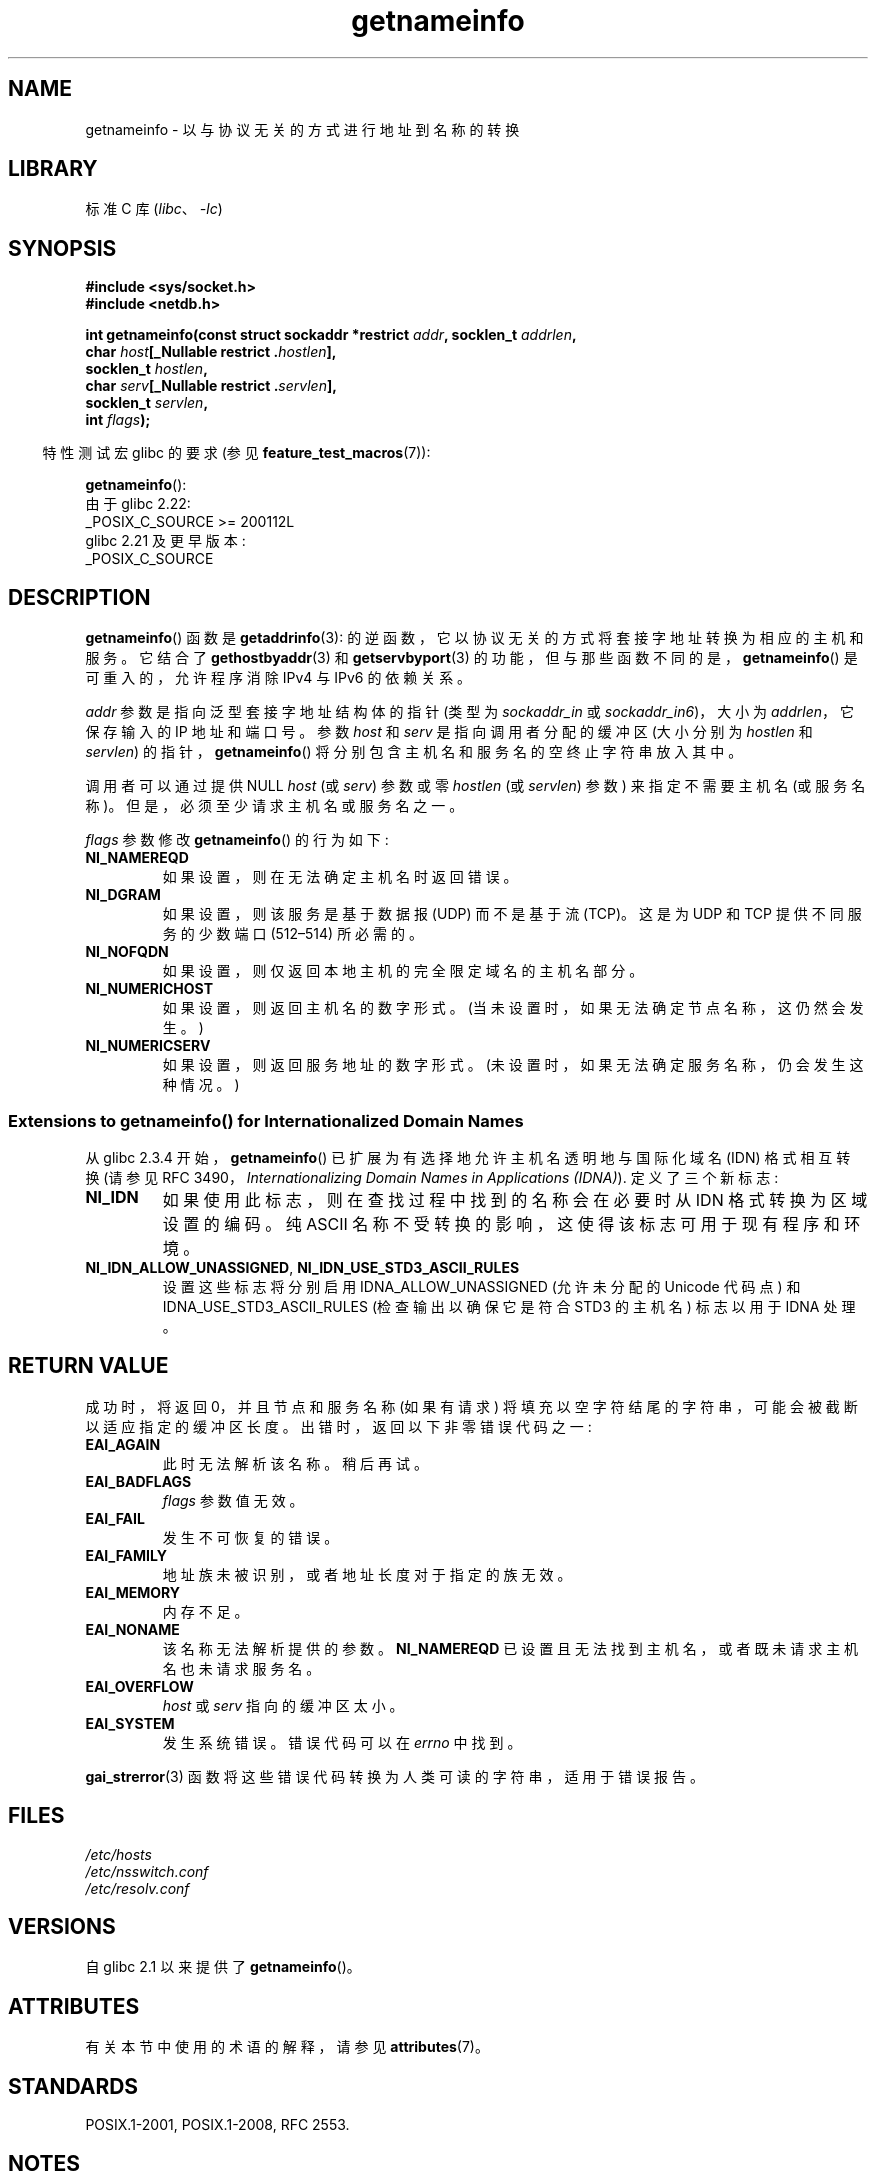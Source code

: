 .\" -*- coding: UTF-8 -*-
'\" t
.\" %%%LICENSE_START(PUBLIC_DOMAIN)
.\" This page is in the public domain.
.\" %%%LICENSE_END
.\"
.\" Almost all details are from RFC 2553.
.\"
.\" 2004-12-14, mtk, Added EAI_OVERFLOW error
.\" 2004-12-14 Fixed description of error return
.\"
.\"*******************************************************************
.\"
.\" This file was generated with po4a. Translate the source file.
.\"
.\"*******************************************************************
.TH getnameinfo 3 2023\-02\-05 "Linux man\-pages 6.03" 
.SH NAME
getnameinfo \- 以与协议无关的方式进行地址到名称的转换
.SH LIBRARY
标准 C 库 (\fIlibc\fP、\fI\-lc\fP)
.SH SYNOPSIS
.nf
\fB#include <sys/socket.h>\fP
\fB#include <netdb.h>\fP
.PP
\fBint getnameinfo(const struct sockaddr *restrict \fP\fIaddr\fP\fB, socklen_t \fP\fIaddrlen\fP\fB,\fP
\fB                char \fP\fIhost\fP\fB[_Nullable restrict .\fP\fIhostlen\fP\fB],\fP
\fB                socklen_t \fP\fIhostlen\fP\fB,\fP
\fB                char \fP\fIserv\fP\fB[_Nullable restrict .\fP\fIservlen\fP\fB],\fP
\fB                socklen_t \fP\fIservlen\fP\fB,\fP
\fB                int \fP\fIflags\fP\fB);\fP
.fi
.PP
.RS -4
特性测试宏 glibc 的要求 (参见 \fBfeature_test_macros\fP(7)):
.RE
.PP
\fBgetnameinfo\fP():
.nf
    由于 glibc 2.22:
        _POSIX_C_SOURCE >= 200112L
    glibc 2.21 及更早版本:
        _POSIX_C_SOURCE
.fi
.SH DESCRIPTION
\fBgetnameinfo\fP() 函数是 \fBgetaddrinfo\fP(3): 的逆函数，它以协议无关的方式将套接字地址转换为相应的主机和服务。
它结合了 \fBgethostbyaddr\fP(3) 和 \fBgetservbyport\fP(3)
的功能，但与那些函数不同的是，\fBgetnameinfo\fP() 是可重入的，允许程序消除 IPv4 与 IPv6 的依赖关系。
.PP
\fIaddr\fP 参数是指向泛型套接字地址结构体的指针 (类型为 \fIsockaddr_in\fP 或 \fIsockaddr_in6\fP)，大小为
\fIaddrlen\fP，它保存输入的 IP 地址和端口号。 参数 \fIhost\fP 和 \fIserv\fP 是指向调用者分配的缓冲区 (大小分别为
\fIhostlen\fP 和 \fIservlen\fP) 的指针，\fBgetnameinfo\fP() 将分别包含主机名和服务名的空终止字符串放入其中。
.PP
调用者可以通过提供 NULL \fIhost\fP (或 \fIserv\fP) 参数或零 \fIhostlen\fP (或 \fIservlen\fP) 参数)
来指定不需要主机名 (或服务名称)。 但是，必须至少请求主机名或服务名之一。
.PP
\fIflags\fP 参数修改 \fBgetnameinfo\fP() 的行为如下:
.TP 
\fBNI_NAMEREQD\fP
如果设置，则在无法确定主机名时返回错误。
.TP 
\fBNI_DGRAM\fP
如果设置，则该服务是基于数据报 (UDP) 而不是基于流 (TCP)。 这是为 UDP 和 TCP 提供不同服务的少数端口 (512\[en]514)
所必需的。
.TP 
\fBNI_NOFQDN\fP
如果设置，则仅返回本地主机的完全限定域名的主机名部分。
.TP 
\fBNI_NUMERICHOST\fP
.\" For example, by calling
.\" .BR inet_ntop ()
.\" instead of
.\" .BR gethostbyaddr ().
.\" POSIX.1-2001 TC1 has NI_NUMERICSCOPE, but glibc doesn't have it.
如果设置，则返回主机名的数字形式。 (当未设置时，如果无法确定节点名称，这仍然会发生。)
.TP 
\fBNI_NUMERICSERV\fP
如果设置，则返回服务地址的数字形式。 (未设置时，如果无法确定服务名称，仍会发生这种情况。)
.SS "Extensions to getnameinfo() for Internationalized Domain Names"
从 glibc 2.3.4 开始，\fBgetnameinfo\fP() 已扩展为有选择地允许主机名透明地与国际化域名 (IDN) 格式相互转换 (请参见
RFC 3490，\fIInternationalizing Domain Names in Applications (IDNA)\fP).
定义了三个新标志:
.TP 
\fBNI_IDN\fP
如果使用此标志，则在查找过程中找到的名称会在必要时从 IDN 格式转换为区域设置的编码。 纯 ASCII
名称不受转换的影响，这使得该标志可用于现有程序和环境。
.TP 
\fBNI_IDN_ALLOW_UNASSIGNED\fP, \fBNI_IDN_USE_STD3_ASCII_RULES\fP
设置这些标志将分别启用 IDNA_ALLOW_UNASSIGNED (允许未分配的 Unicode 代码点) 和
IDNA_USE_STD3_ASCII_RULES (检查输出以确保它是符合 STD3 的主机名) 标志以用于 IDNA 处理。
.SH "RETURN VALUE"
.\" FIXME glibc defines the following additional errors, some which
.\" can probably be returned by getnameinfo(); they need to
.\" be documented.
.\"
.\"     #ifdef __USE_GNU
.\"     #define EAI_INPROGRESS  -100  /* Processing request in progress.  */
.\"     #define EAI_CANCELED    -101  /* Request canceled.  */
.\"     #define EAI_NOTCANCELED -102  /* Request not canceled.  */
.\"     #define EAI_ALLDONE     -103  /* All requests done.  */
.\"     #define EAI_INTR        -104  /* Interrupted by a signal.  */
.\"     #define EAI_IDN_ENCODE  -105  /* IDN encoding failed.  */
.\"     #endif
成功时，将返回 0，并且节点和服务名称 (如果有请求) 将填充以空字符结尾的字符串，可能会被截断以适应指定的缓冲区长度。
出错时，返回以下非零错误代码之一:
.TP 
\fBEAI_AGAIN\fP
此时无法解析该名称。 稍后再试。
.TP 
\fBEAI_BADFLAGS\fP
\fIflags\fP 参数值无效。
.TP 
\fBEAI_FAIL\fP
发生不可恢复的错误。
.TP 
\fBEAI_FAMILY\fP
地址族未被识别，或者地址长度对于指定的族无效。
.TP 
\fBEAI_MEMORY\fP
内存不足。
.TP 
\fBEAI_NONAME\fP
该名称无法解析提供的参数。 \fBNI_NAMEREQD\fP 已设置且无法找到主机名，或者既未请求主机名也未请求服务名。
.TP 
\fBEAI_OVERFLOW\fP
\fIhost\fP 或 \fIserv\fP 指向的缓冲区太小。
.TP 
\fBEAI_SYSTEM\fP
发生系统错误。 错误代码可以在 \fIerrno\fP 中找到。
.PP
\fBgai_strerror\fP(3) 函数将这些错误代码转换为人类可读的字符串，适用于错误报告。
.SH FILES
\fI/etc/hosts\fP
.br
\fI/etc/nsswitch.conf\fP
.br
\fI/etc/resolv.conf\fP
.SH VERSIONS
自 glibc 2.1 以来提供了 \fBgetnameinfo\fP()。
.SH ATTRIBUTES
有关本节中使用的术语的解释，请参见 \fBattributes\fP(7)。
.ad l
.nh
.TS
allbox;
lbx lb lb
l l l.
Interface	Attribute	Value
T{
\fBgetnameinfo\fP()
T}	Thread safety	MT\-Safe env locale
.TE
.hy
.ad
.sp 1
.SH STANDARDS
POSIX.1\-2001, POSIX.1\-2008, RFC\ 2553.
.SH NOTES
为了帮助程序人员为提供的缓冲区选择合理的大小，\fI<netdb.h>\fP 定义了常量
.PP
.in +4n
.EX
#define NI_MAXHOST      1025
#define NI_MAXSERV      32
.EE
.in
.PP
自 glibc 2.8 起，仅当定义了合适的特性测试宏时才会公开这些定义，即: \fB_GNU_SOURCE\fP、\fB_DEFAULT_SOURCE\fP (自
glibc 2.19 起) 或 (在 glibc 版本中直至并包括 2.19) \fB_BSD_SOURCE\fP 或 \fB_SVID_SOURCE\fP。
.PP
前者是最近版本的 BIND 的 \fI<arpa/nameser.h>\fP 头文件中的常量 \fBMAXDNAME\fP。 后者是基于当前
Assigned Numbers RFC 中列出的服务的猜测。
.PP
在 glibc 2.2 之前，\fIhostlen\fP 和 \fIservlen\fP 参数被键入为 \fIsize_t\fP。
.SH EXAMPLES
以下代码尝试获取给定套接字地址的数字主机名和服务名称。 请注意，没有针对特定地址族的硬编码引用。
.PP
.in +4n
.EX
struct sockaddr *addr;      /* input */
socklen_t addrlen;          /* input */
char hbuf[NI_MAXHOST], sbuf[NI_MAXSERV];

if (getnameinfo(addr, addrlen, hbuf, sizeof(hbuf), sbuf,
            sizeof(sbuf), NI_NUMERICHOST | NI_NUMERICSERV) == 0)
    printf("host=%s, serv=%s\en", hbuf, sbuf);
.EE
.in
.PP
以下版本检查套接字地址是否具有反向地址映射。
.PP
.in +4n
.EX
struct sockaddr *addr;      /* input */
socklen_t addrlen;          /* input */
char hbuf[NI_MAXHOST];

if (getnameinfo(addr, addrlen, hbuf, sizeof(hbuf),
            空，0，NI_NAMEREQD))
    printf("could not resolve hostname");
else
    printf("host=%s\en", hbuf);
.EE
.in
.PP
可以在 \fBgetaddrinfo\fP(3) 中找到使用 \fBgetnameinfo\fP() 的示例程序。
.SH "SEE ALSO"
\fBaccept\fP(2), \fBgetpeername\fP(2), \fBgetsockname\fP(2), \fBrecvfrom\fP(2),
\fBsocket\fP(2), \fBgetaddrinfo\fP(3), \fBgethostbyaddr\fP(3), \fBgetservbyname\fP(3),
\fBgetservbyport\fP(3), \fBinet_ntop\fP(3), \fBhosts\fP(5), \fBservices\fP(5),
\fBhostname\fP(7), \fBnamed\fP(8)
.PP
R.\& Gilligan, S.\& Thomson, J.\& Bound and W.\& Stevens, \fIBasic Socket Interface Extensions for IPv6\fP, RFC\ 2553, March 1999.
.PP
Tatsuya Jinmei 和 Atsushi Onoe，\fIAn Extension of Format for IPv6 Scoped Addresses\fP，网络草稿，进行中
.UR ftp://ftp.ietf.org\:/internet\-drafts\:/draft\-ietf\-ipngwg\-scopedaddr\-format\-02.txt
.UE .
.PP
Craig Metz，\fIProtocol Independence Using the Sockets API\fP，freenix 会议记录: 2000
年 USENIX 年度技术会议，2000 年 6 月
.ad l
.UR http://www.usenix.org\:/publications\:/library\:/proceedings\:/usenix2000\:/freenix\:/metzprotocol.html
.UE .
.PP
.SH [手册页中文版]
.PP
本翻译为免费文档；阅读
.UR https://www.gnu.org/licenses/gpl-3.0.html
GNU 通用公共许可证第 3 版
.UE
或稍后的版权条款。因使用该翻译而造成的任何问题和损失完全由您承担。
.PP
该中文翻译由 wtklbm
.B <wtklbm@gmail.com>
根据个人学习需要制作。
.PP
项目地址:
.UR \fBhttps://github.com/wtklbm/manpages-chinese\fR
.ME 。

